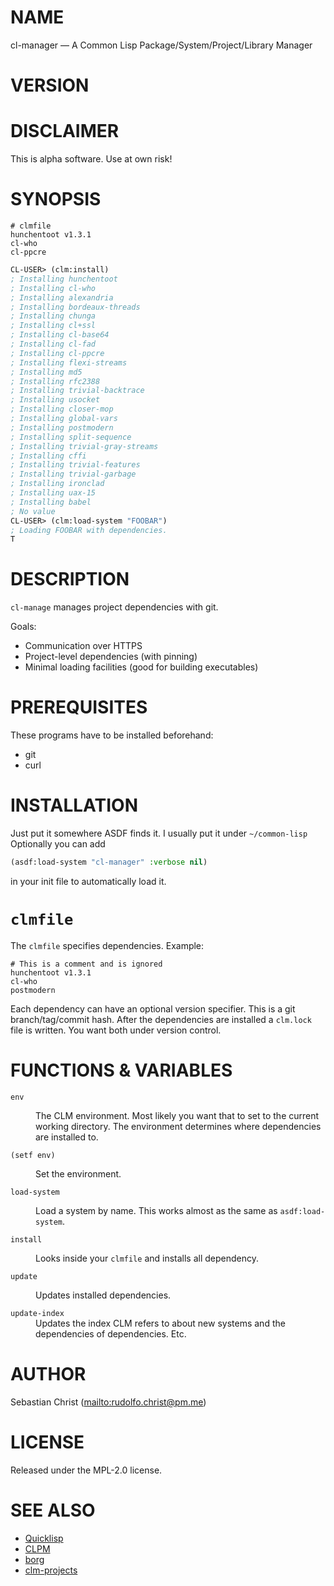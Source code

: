 #+STARTUP: showall
#+EXPORT_FILE_NAME: ../README.txt
#+OPTIONS: toc:nil author:nil
# This is just the template README. Export to txt to get the real README.
* NAME

cl-manager --- A Common Lisp Package/System/Project/Library Manager

* VERSION

#+BEGIN_SRC shell :exports results
cat ../version
#+END_SRC

* DISCLAIMER

This is alpha software. Use at own risk!

* SYNOPSIS

#+begin_example
# clmfile
hunchentoot v1.3.1
cl-who
cl-ppcre 
#+end_example

#+begin_src lisp
CL-USER> (clm:install)
; Installing hunchentoot
; Installing cl-who
; Installing alexandria
; Installing bordeaux-threads
; Installing chunga
; Installing cl+ssl
; Installing cl-base64
; Installing cl-fad
; Installing cl-ppcre
; Installing flexi-streams
; Installing md5
; Installing rfc2388
; Installing trivial-backtrace
; Installing usocket
; Installing closer-mop
; Installing global-vars
; Installing postmodern
; Installing split-sequence
; Installing trivial-gray-streams
; Installing cffi
; Installing trivial-features
; Installing trivial-garbage
; Installing ironclad
; Installing uax-15
; Installing babel
; No value
CL-USER> (clm:load-system "FOOBAR")
; Loading FOOBAR with dependencies.
T
#+end_src

* DESCRIPTION

=cl-manage= manages project dependencies with git.

Goals:

- Communication over HTTPS
- Project-level dependencies (with pinning) 
- Minimal loading facilities (good for building executables)

* PREREQUISITES

These programs have to be installed beforehand:

- git
- curl

* INSTALLATION

Just put it somewhere ASDF finds it. I usually put it under =~/common-lisp=
Optionally you can add

#+begin_src lisp
(asdf:load-system "cl-manager" :verbose nil)
#+end_src

in your init file to automatically load it. 

* =clmfile=

The =clmfile= specifies dependencies. Example:

#+begin_example
# This is a comment and is ignored
hunchentoot v1.3.1
cl-who
postmodern
#+end_example

Each dependency can have an optional version specifier. This is a git branch/tag/commit hash. After the
dependencies are installed a =clm.lock= file is written. You want both under version control. 

* FUNCTIONS & VARIABLES

- ~env~ ::
  The CLM environment. Most likely you want that to set to the current working directory. The environment
  determines where dependencies are installed to.

- ~(setf env)~ ::
  Set the environment.

- ~load-system~ ::
  Load a system by name. This works almost as the same as ~asdf:load-system~.

- ~install~ ::
  Looks inside your ~clmfile~ and installs all dependency.

- ~update~ ::
  Updates installed dependencies.

- ~update-index~ ::
  Updates the index CLM refers to about new systems and the dependencies of dependencies. Etc. 

* AUTHOR

Sebastian Christ ([[mailto:rudolfo.christ@pm.me]])

* LICENSE

Released under the MPL-2.0 license.

* SEE ALSO

- [[https://www.quicklisp.org/beta/][Quicklisp]]
- [[https://gitlab.common-lisp.net/clpm/clpm][CLPM]]
- [[https://github.com/emacscollective/borg][borg]]
- [[https://github.com/rudolfochrist/clm-projects][clm-projects]]
